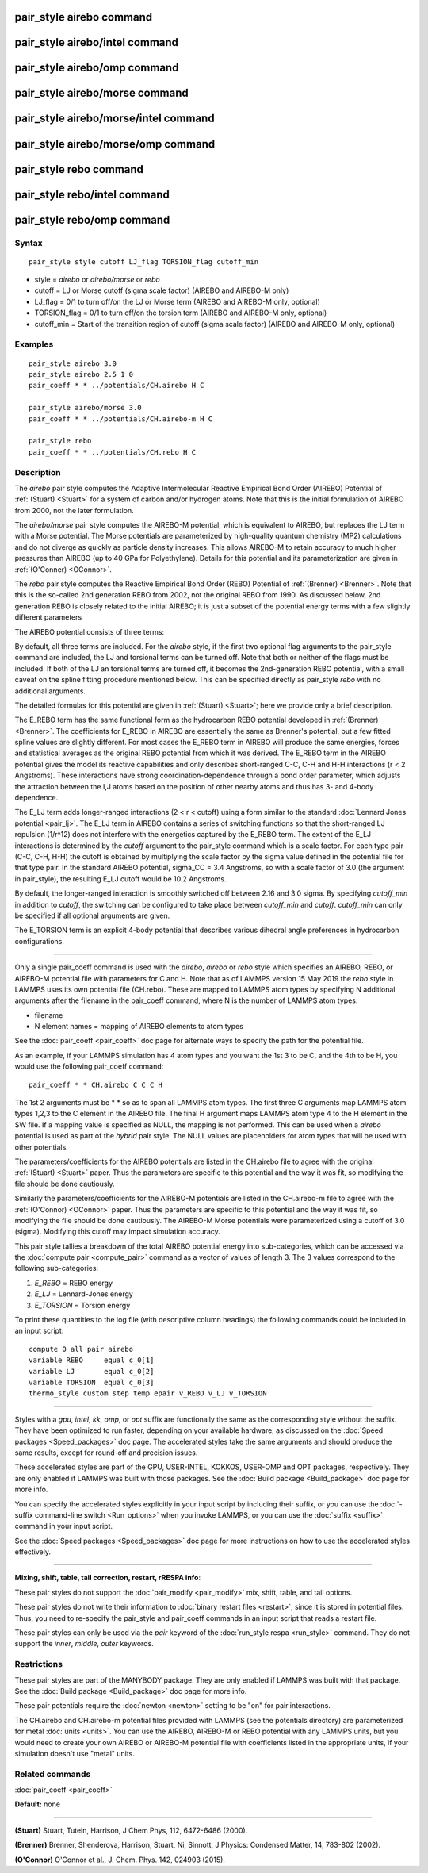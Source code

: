 .. index:: pair\_style airebo

pair\_style airebo command
==========================

pair\_style airebo/intel command
================================

pair\_style airebo/omp command
==============================

pair\_style airebo/morse command
================================

pair\_style airebo/morse/intel command
======================================

pair\_style airebo/morse/omp command
====================================

pair\_style rebo command
========================

pair\_style rebo/intel command
==============================

pair\_style rebo/omp command
============================

Syntax
""""""


.. parsed-literal::

   pair_style style cutoff LJ_flag TORSION_flag cutoff_min

* style = *airebo* or *airebo/morse* or *rebo*
* cutoff = LJ or Morse cutoff (sigma scale factor) (AIREBO and AIREBO-M only)
* LJ\_flag = 0/1 to turn off/on the LJ or Morse term (AIREBO and AIREBO-M only, optional)
* TORSION\_flag = 0/1 to turn off/on the torsion term (AIREBO and AIREBO-M only, optional)
* cutoff\_min = Start of the transition region of cutoff (sigma scale factor) (AIREBO and AIREBO-M only, optional)

Examples
""""""""


.. parsed-literal::

   pair_style airebo 3.0
   pair_style airebo 2.5 1 0
   pair_coeff \* \* ../potentials/CH.airebo H C

   pair_style airebo/morse 3.0
   pair_coeff \* \* ../potentials/CH.airebo-m H C

   pair_style rebo
   pair_coeff \* \* ../potentials/CH.rebo H C

Description
"""""""""""

The *airebo* pair style computes the Adaptive Intermolecular Reactive
Empirical Bond Order (AIREBO) Potential of :ref:`(Stuart) <Stuart>` for a
system of carbon and/or hydrogen atoms.  Note that this is the initial
formulation of AIREBO from 2000, not the later formulation.

The *airebo/morse* pair style computes the AIREBO-M potential, which
is equivalent to AIREBO, but replaces the LJ term with a Morse potential.
The Morse potentials are parameterized by high-quality quantum chemistry
(MP2) calculations and do not diverge as quickly as particle density
increases. This allows AIREBO-M to retain accuracy to much higher pressures
than AIREBO (up to 40 GPa for Polyethylene). Details for this potential
and its parameterization are given in :ref:`(O'Conner) <OConnor>`.

The *rebo* pair style computes the Reactive Empirical Bond Order (REBO)
Potential of :ref:`(Brenner) <Brenner>`. Note that this is the so-called
2nd generation REBO from 2002, not the original REBO from 1990.
As discussed below, 2nd generation REBO is closely related to the
initial AIREBO; it is just a subset of the potential energy terms
with a few slightly different parameters

The AIREBO potential consists of three terms:

.. image:: Eqs/pair_airebo.jpg
   :align: center

By default, all three terms are included.  For the *airebo* style, if
the first two optional flag arguments to the pair\_style command are
included, the LJ and torsional terms can be turned off.  Note that
both or neither of the flags must be included.  If both of the LJ an
torsional terms are turned off, it becomes the 2nd-generation REBO
potential, with a small caveat on the spline fitting procedure
mentioned below.  This can be specified directly as pair\_style *rebo*
with no additional arguments.

The detailed formulas for this potential are given in
:ref:`(Stuart) <Stuart>`; here we provide only a brief description.

The E\_REBO term has the same functional form as the hydrocarbon REBO
potential developed in :ref:`(Brenner) <Brenner>`.  The coefficients for
E\_REBO in AIREBO are essentially the same as Brenner's potential, but
a few fitted spline values are slightly different.  For most cases the
E\_REBO term in AIREBO will produce the same energies, forces and
statistical averages as the original REBO potential from which it was
derived.  The E\_REBO term in the AIREBO potential gives the model its
reactive capabilities and only describes short-ranged C-C, C-H and H-H
interactions (r < 2 Angstroms). These interactions have strong
coordination-dependence through a bond order parameter, which adjusts
the attraction between the I,J atoms based on the position of other
nearby atoms and thus has 3- and 4-body dependence.

The E\_LJ term adds longer-ranged interactions (2 < r < cutoff) using a
form similar to the standard :doc:`Lennard Jones potential <pair_lj>`.
The E\_LJ term in AIREBO contains a series of switching functions so
that the short-ranged LJ repulsion (1/r\^12) does not interfere with
the energetics captured by the E\_REBO term.  The extent of the E\_LJ
interactions is determined by the *cutoff* argument to the pair\_style
command which is a scale factor.  For each type pair (C-C, C-H, H-H)
the cutoff is obtained by multiplying the scale factor by the sigma
value defined in the potential file for that type pair.  In the
standard AIREBO potential, sigma\_CC = 3.4 Angstroms, so with a scale
factor of 3.0 (the argument in pair\_style), the resulting E\_LJ cutoff
would be 10.2 Angstroms.

By default, the longer-ranged interaction is smoothly switched off
between 2.16 and 3.0 sigma. By specifying *cutoff\_min* in addition
to *cutoff*\ , the switching can be configured to take place between
*cutoff\_min* and *cutoff*\ . *cutoff\_min* can only be specified if all
optional arguments are given.

The E\_TORSION term is an explicit 4-body potential that describes
various dihedral angle preferences in hydrocarbon configurations.


----------


Only a single pair\_coeff command is used with the *airebo*\ , *airebo*
or *rebo* style which specifies an AIREBO, REBO, or AIREBO-M potential
file with parameters for C and H.  Note that as of LAMMPS version
15 May 2019 the *rebo* style in LAMMPS uses its own potential
file (CH.rebo).  These are mapped to LAMMPS atom types by specifying
N additional arguments after the filename in the pair\_coeff command,
where N is the number of LAMMPS atom types:

* filename
* N element names = mapping of AIREBO elements to atom types

See the :doc:`pair_coeff <pair_coeff>` doc page for alternate ways
to specify the path for the potential file.

As an example, if your LAMMPS simulation has 4 atom types and you want
the 1st 3 to be C, and the 4th to be H, you would use the following
pair\_coeff command:


.. parsed-literal::

   pair_coeff \* \* CH.airebo C C C H

The 1st 2 arguments must be \* \* so as to span all LAMMPS atom types.
The first three C arguments map LAMMPS atom types 1,2,3 to the C
element in the AIREBO file.  The final H argument maps LAMMPS atom
type 4 to the H element in the SW file.  If a mapping value is
specified as NULL, the mapping is not performed.  This can be used
when a *airebo* potential is used as part of the *hybrid* pair style.
The NULL values are placeholders for atom types that will be used with
other potentials.

The parameters/coefficients for the AIREBO potentials are listed in
the CH.airebo file to agree with the original :ref:`(Stuart) <Stuart>`
paper.  Thus the parameters are specific to this potential and the way
it was fit, so modifying the file should be done cautiously.

Similarly the parameters/coefficients for the AIREBO-M potentials are
listed in the CH.airebo-m file to agree with the :ref:`(O'Connor) <OConnor>`
paper. Thus the parameters are specific to this potential and the way
it was fit, so modifying the file should be done cautiously. The
AIREBO-M Morse potentials were parameterized using a cutoff of
3.0 (sigma). Modifying this cutoff may impact simulation accuracy.

This pair style tallies a breakdown of the total AIREBO potential
energy into sub-categories, which can be accessed via the :doc:`compute pair <compute_pair>` command as a vector of values of length 3.
The 3 values correspond to the following sub-categories:

1. *E\_REBO* = REBO energy
2. *E\_LJ* = Lennard-Jones energy
3. *E\_TORSION* = Torsion energy

To print these quantities to the log file (with descriptive column
headings) the following commands could be included in an input script:


.. parsed-literal::

   compute 0 all pair airebo
   variable REBO     equal c_0[1]
   variable LJ       equal c_0[2]
   variable TORSION  equal c_0[3]
   thermo_style custom step temp epair v_REBO v_LJ v_TORSION


----------


Styles with a *gpu*\ , *intel*\ , *kk*\ , *omp*\ , or *opt* suffix are
functionally the same as the corresponding style without the suffix.
They have been optimized to run faster, depending on your available
hardware, as discussed on the :doc:`Speed packages <Speed_packages>` doc
page.  The accelerated styles take the same arguments and should
produce the same results, except for round-off and precision issues.

These accelerated styles are part of the GPU, USER-INTEL, KOKKOS,
USER-OMP and OPT packages, respectively.  They are only enabled if
LAMMPS was built with those packages.  See the :doc:`Build package <Build_package>` doc page for more info.

You can specify the accelerated styles explicitly in your input script
by including their suffix, or you can use the :doc:`-suffix command-line switch <Run_options>` when you invoke LAMMPS, or you can use the
:doc:`suffix <suffix>` command in your input script.

See the :doc:`Speed packages <Speed_packages>` doc page for more
instructions on how to use the accelerated styles effectively.


----------


**Mixing, shift, table, tail correction, restart, rRESPA info**\ :

These pair styles do not support the :doc:`pair_modify <pair_modify>`
mix, shift, table, and tail options.

These pair styles do not write their information to :doc:`binary restart files <restart>`, since it is stored in potential files.  Thus, you
need to re-specify the pair\_style and pair\_coeff commands in an input
script that reads a restart file.

These pair styles can only be used via the *pair* keyword of the
:doc:`run_style respa <run_style>` command.  They do not support the
*inner*\ , *middle*\ , *outer* keywords.

Restrictions
""""""""""""


These pair styles are part of the MANYBODY package.  They are only
enabled if LAMMPS was built with that package.  See the :doc:`Build package <Build_package>` doc page for more info.

These pair potentials require the :doc:`newton <newton>` setting to be
"on" for pair interactions.

The CH.airebo and CH.airebo-m potential files provided with LAMMPS
(see the potentials directory) are parameterized for metal :doc:`units <units>`.
You can use the AIREBO, AIREBO-M or REBO potential with any LAMMPS units,
but you would need to create your own AIREBO or AIREBO-M potential file
with coefficients listed in the appropriate units, if your simulation
doesn't use "metal" units.

Related commands
""""""""""""""""

:doc:`pair_coeff <pair_coeff>`

**Default:** none


----------


.. _Stuart:



**(Stuart)** Stuart, Tutein, Harrison, J Chem Phys, 112, 6472-6486
(2000).

.. _Brenner:



**(Brenner)** Brenner, Shenderova, Harrison, Stuart, Ni, Sinnott, J
Physics: Condensed Matter, 14, 783-802 (2002).

.. _OConnor:



**(O'Connor)** O'Connor et al., J. Chem. Phys. 142, 024903 (2015).


